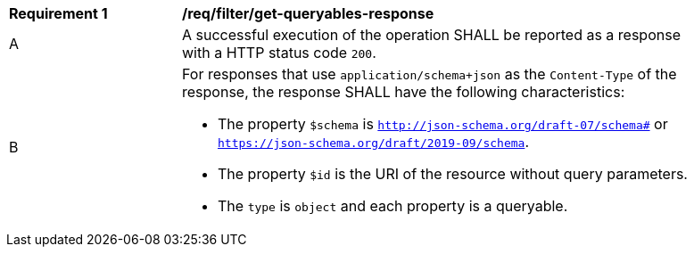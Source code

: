 [[req_filter_get-queryables-response]]
[width="90%",cols="2,6a"]
|===
^|*Requirement {counter:req-id}* |*/req/filter/get-queryables-response*
^|A |A successful execution of the operation SHALL be reported as a response
with a HTTP status code `200`.
^|B |For responses that use `application/schema+json` as the `Content-Type` of
the response, the response SHALL have the following characteristics:

* The property `$schema` is `http://json-schema.org/draft-07/schema#` or
`https://json-schema.org/draft/2019-09/schema`.
* The property `$id` is the URI of the resource without query parameters.
* The `type` is `object` and each property is a queryable.
|===
